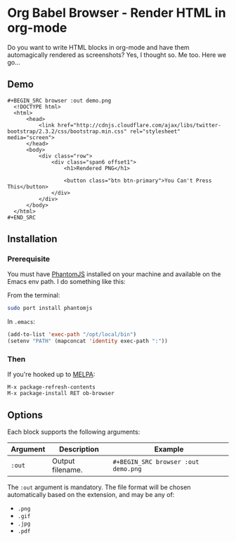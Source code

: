 * Org Babel Browser - Render HTML in org-mode
  
Do you want to write HTML blocks in org-mode and have them
automagically rendered as screenshots? Yes, I thought so. Me too. Here
we go...

** Demo
#+BEGIN_EXAMPLE
#+BEGIN_SRC browser :out demo.png
  <!DOCTYPE html>
  <html>
      <head>
          <link href="http://cdnjs.cloudflare.com/ajax/libs/twitter-bootstrap/2.3.2/css/bootstrap.min.css" rel="stylesheet" media="screen">
      </head>
      <body>
          <div class="row">
              <div class="span6 offset1">
                  <h1>Rendered PNG</h1>
                  
                  <button class="btn btn-primary">You Can't Press This</button>
              </div>
          </div>
      </body>
  </html>
#+END_SRC
#+END_EXAMPLE

#+RESULTS:
[[./demo.png]]

** Installation

*** Prerequisite
You must have [[http://phantomjs.org/][PhantomJS]] installed on your machine and available on the Emacs env path. I do something like this:

From the terminal:

#+BEGIN_SRC sh
sudo port install phantomjs
#+END_SRC

In =.emacs=:

#+BEGIN_SRC emacs-lisp
  (add-to-list 'exec-path "/opt/local/bin")
  (setenv "PATH" (mapconcat 'identity exec-path ":"))
#+END_SRC

*** Then

If you're hooked up to [[https://melpa.org/][MELPA]]:

#+BEGIN_EXAMPLE
M-x package-refresh-contents
M-x package-install RET ob-browser
#+END_EXAMPLE

** Options

Each block supports the following arguments:

| Argument | Description      | Example                             |
|----------+------------------+-------------------------------------|
| =:out=     | Output filename. | =#+BEGIN_SRC browser :out demo.png= |

The =:out= argument is mandatory. The file format will be chosen
automatically based on the extension, and may be any of:

- =.png=
- =.gif=
- =.jpg=
- =.pdf=
